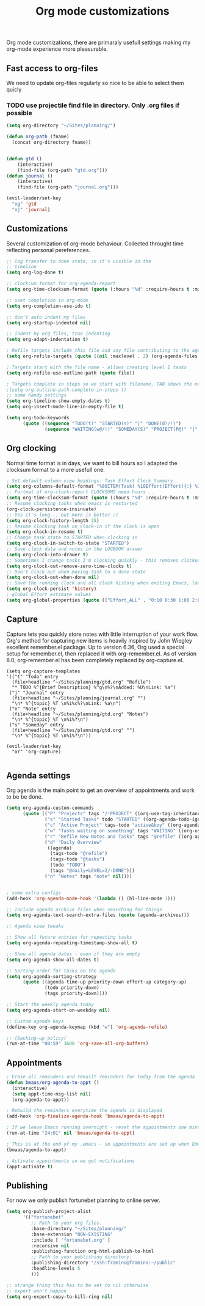 #+TITLE: Org mode customizations
#+OPTIONS: toc:nil num:nil ^:nil

Org mode customizations, there are primaraly usefull settings
making my org-mode experience more pleasurable.

** Fast access to org-files

We need to update org-files regularly so nice to be
able to select them quicly

*** TODO use projectile find file in directory. Only .org files if possible

#+begin_src emacs-lisp :tangle yes
(setq org-directory "~/Sites/planning/")

(defun org-path (fname)
  (concat org-directory fname))


(defun gtd ()
    (interactive)
    (find-file (org-path "gtd.org")))
(defun journal ()
    (interactive)
    (find-file (org-path "journal.org")))

(evil-leader/set-key
  "og" 'gtd
  "oj" 'journal)
#+end_src

** Customizations

Several customization of org-mode behaviour. Collected throught time reflecting
personal pereferences.

#+begin_src emacs-lisp :tangle yes
;; log transfer to done state, so it's visible in the
;; timeline
(setq org-log-done t)

;; clockcum format for org-agenda-report
(setq org-time-clocksum-format (quote (:hours "%d" :require-hours t :minutes ":%02d" :require-minutes t)))

;; uset completion in org-mode
(setq org-completion-use-ido t)

;; don't auto indent my files
(setq org-startup-indented nil)

;; indent my org files, true indenting
(setq org-adapt-indentation t)

; Refile targets include this file and any file contributing to the agenda - up to X levels deep
(setq org-refile-targets (quote ((nil :maxlevel . 2) (org-agenda-files :maxlevel . 2))))

; Targets start with the file name - allows creating level 1 tasks
(setq org-refile-use-outline-path (quote file))

; Targets complete in steps so we start with filename, TAB shows the next level of targets etc
;(setq org-outline-path-complete-in-steps t)
;; some handy settings
(setq org-timeline-show-empty-dates t)
(setq org-insert-mode-line-in-empty-file t)

(setq org-todo-keywords
      (quote ((sequence "TODO(t)" "STARTED(s)" "|" "DONE(d!/!)")
              (sequence "WAITING(w@/!)" "SOMEDAY(S)" "PROJECT(P@)" "|" "CANCELLED(c@/!)"))))

#+end_src

** Org clocking

Normal time format is in days, we want to bill hours so I adapted the
clocksum format to a more usefull one.

#+begin_src emacs-lisp :tangle yes
; Set default column view headings: Task Effort Clock_Summary
(setq org-columns-default-format "%80ITEM(Task) %10Effort(Effort){:} %10CLOCKSUM")
;; Fortmat of org-clock-report CLOCKSUMS need hours ..
(setq org-time-clocksum-format (quote (:hours "%d" :require-hours t :minutes ":%02d" :require-minutes t)))
;; Resume clocking tasks when emacs is restarted
(org-clock-persistence-insinuate)
;; Yes it's long... but more is better ;)
(setq org-clock-history-length 35)
;; Resume clocking task on clock-in if the clock is open
(setq org-clock-in-resume t)
;; Change task state to STARTED when clocking in
(setq org-clock-in-switch-to-state "STARTED")
;; Save clock data and notes in the LOGBOOK drawer
(setq org-clock-into-drawer t)
;; Sometimes I change tasks I'm clocking quickly - this removes clocked tasks with 0:00 duration
(setq org-clock-out-remove-zero-time-clocks t)
;; Don't clock out when moving task to a done state
(setq org-clock-out-when-done nil)
;; Save the running clock and all clock history when exiting Emacs, load it on startup
(setq org-clock-persist 'history)
; global Effort estimate values
(setq org-global-properties (quote (("Effort_ALL" . "0:10 0:30 1:00 2:00 3:00 4:00 5:00 6:00 8:00 12:00 16:00 20:00 24:00"))))
#+end_src

** Capture

Capture lets you quickly store notes with little interruption of your work
flow. Org's method for capturing new items is heavily inspired by John Wiegley
excellent remember.el package. Up to version 6.36, Org used a special setup for
remember.el, then replaced it with org-remember.el. As of version 8.0,
org-remember.el has been completely replaced by org-capture.el.

#+begin_src elisp
(setq org-capture-templates
'(("t" "Todo" entry
  (file+headline "~/Sites/planning/gtd.org" "Refile")
  "* TODO %^{Brief Description} %^g\n%?\nAdded: %U\nLink: %a")
 ("j" "Journal" entry
  (file+headline "~/Sites/planning/journal.org" "")
  "\n* %^{topic} %T \n%i%c%?\nLink: %a\n")
 ("n" "Note" entry
  (file+headline "~/Sites/planning/gtd.org" "Notes")
  "\n* %^{topic} %T \n%i%?\n")
 ("s" "Someday" entry
  (file+headline "~/Sites/planning/gtd.org" "")
  "\n* %^{topic} %T \n%i%?\n"))

(evil-leader/set-key
  "or" 'org-capture)

#+end_src

** Agenda settings

Org agenda is the main point to get an overview of appointments and work to be
be done.

#+begin_src emacs-lisp :tangle yes
(setq org-agenda-custom-commands
      (quote (("P" "Projects" tags "/!PROJECT" ((org-use-tag-inheritance nil)))
              ("s" "Started Tasks" todo "STARTED" ((org-agenda-todo-ignore-with-date nil)))
              ("c" "Active Project" tags-todo "active&boy" ((org-agenda-todo-ignore-with-date nil)))
              ("w" "Tasks waiting on something" tags "WAITING" ((org-use-tag-inheritance nil)))
              ("r" "Refile New Notes and Tasks" tags "@refile" ((org-agenda-todo-ignore-with-date nil)))
              ("d" "Daily Overview"
               ((agenda)
                (tags-todo "@refile")
                (tags-todo "@tasks")
                (todo "TODO")
                (tags "@daily+LEVEL=2/-DONE")))
              ("n" "Notes" tags "note" nil))))


; some extra configs
(add-hook 'org-agenda-mode-hook '(lambda () (hl-line-mode 1)))

;; Include agenda archive files when searching for things
(setq org-agenda-text-search-extra-files (quote (agenda-archives)))

;; Agenda view tweaks

;; Show all future entries for repeating tasks
(setq org-agenda-repeating-timestamp-show-all t)

;; Show all agenda dates - even if they are empty
(setq org-agenda-show-all-dates t)

;; Sorting order for tasks on the agenda
(setq org-agenda-sorting-strategy
      (quote ((agenda time-up priority-down effort-up category-up)
              (todo priority-down)
              (tags priority-down))))

;; Start the weekly agenda today
(setq org-agenda-start-on-weekday nil)

;; Custom agenda keys
(define-key org-agenda-keymap (kbd "w") 'org-agenda-refile)

;; (backing-up policy)
(run-at-time "00:59" 3600 'org-save-all-org-buffers)

#+end_src

** Appointments

#+begin_src emacs-lisp :tangle yes
; Erase all reminders and rebuilt reminders for today from the agenda
(defun bmaas/org-agenda-to-appt ()
  (interactive)
  (setq appt-time-msg-list nil)
  (org-agenda-to-appt))

; Rebuild the reminders everytime the agenda is displayed
(add-hook 'org-finalize-agenda-hook 'bmaas/agenda-to-appt)

; If we leave Emacs running overnight - reset the appointments one minute after midnight
(run-at-time "24:01" nil 'bmaas/agenda-to-appt)

; This is at the end of my .emacs - so appointments are set up when Emacs starts
(bmaas/agenda-to-appt)

; Activate appointments so we get notifications
(appt-activate t)
#+end_src

** Publishing

For now we only publish fortunebet planning to online server.

#+begin_src emacs-lisp :tangle yes
(setq org-publish-project-alist
      '(("fortunebet"
         ;; Path to your org files.
         :base-directory "~/Sites/planning/"
         :base-extension "NON-EXISTING"
         :include [ "fortunebet.org" ]
         :recursive nil
         :publishing-function org-html-publish-to-html
         ;; Path to your publishing directory.
         :publishing-directory "/ssh:framino@framino:~/public"
         :headline-levels 5
         )))

;; strange thing this has to be set to nil otherwise
;; export won't happen
(setq org-export-copy-to-kill-ring nil)
#+end_src
